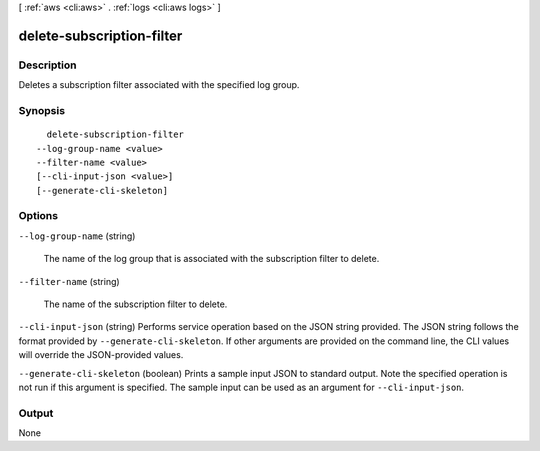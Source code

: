 [ :ref:`aws <cli:aws>` . :ref:`logs <cli:aws logs>` ]

.. _cli:aws logs delete-subscription-filter:


**************************
delete-subscription-filter
**************************



===========
Description
===========



Deletes a subscription filter associated with the specified log group. 



========
Synopsis
========

::

    delete-subscription-filter
  --log-group-name <value>
  --filter-name <value>
  [--cli-input-json <value>]
  [--generate-cli-skeleton]




=======
Options
=======

``--log-group-name`` (string)


  The name of the log group that is associated with the subscription filter to delete.

  

``--filter-name`` (string)


  The name of the subscription filter to delete.

  

``--cli-input-json`` (string)
Performs service operation based on the JSON string provided. The JSON string follows the format provided by ``--generate-cli-skeleton``. If other arguments are provided on the command line, the CLI values will override the JSON-provided values.

``--generate-cli-skeleton`` (boolean)
Prints a sample input JSON to standard output. Note the specified operation is not run if this argument is specified. The sample input can be used as an argument for ``--cli-input-json``.



======
Output
======

None